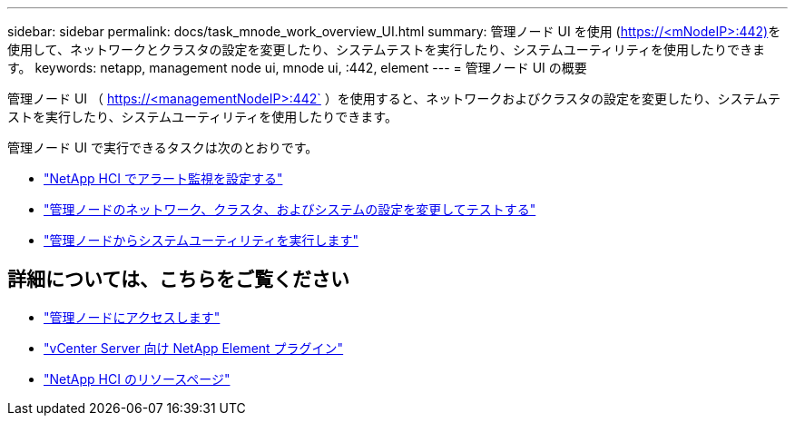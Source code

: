 ---
sidebar: sidebar 
permalink: docs/task_mnode_work_overview_UI.html 
summary: 管理ノード UI を使用 (https://<mNodeIP>:442)[]を使用して、ネットワークとクラスタの設定を変更したり、システムテストを実行したり、システムユーティリティを使用したりできます。 
keywords: netapp, management node ui, mnode ui, :442, element 
---
= 管理ノード UI の概要


[role="lead"]
管理ノード UI （ https://<managementNodeIP>:442` ）を使用すると、ネットワークおよびクラスタの設定を変更したり、システムテストを実行したり、システムユーティリティを使用したりできます。

管理ノード UI で実行できるタスクは次のとおりです。

* link:task_mnode_enable_alerts.html["NetApp HCI でアラート監視を設定する"]
* link:task_mnode_settings.html["管理ノードのネットワーク、クラスタ、およびシステムの設定を変更してテストする"]
* link:task_mnode_run_system_utilities.html["管理ノードからシステムユーティリティを実行します"]


[discrete]
== 詳細については、こちらをご覧ください

* link:task_mnode_access.html["管理ノードにアクセスします"]
* https://docs.netapp.com/us-en/vcp/index.html["vCenter Server 向け NetApp Element プラグイン"^]
* https://www.netapp.com/hybrid-cloud/hci-documentation/["NetApp HCI のリソースページ"^]

